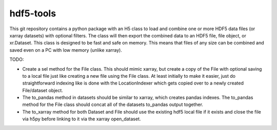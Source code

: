 hdf5-tools
==================================

This git repository contains a python package with an H5 class to load and combine one or more HDF5 data files (or xarray datasets) with optional filters. The class will then export the combined data to an HDF5 file, file object, or xr.Dataset. This class is designed to be fast and safe on memory. This means that files of any size can be combined and saved even on a PC with low memory (unlike xarray).

TODO:

- Create a sel method for the File class. This should mimic xarray, but create a copy of the File with optional saving to a local file just like creating a new file using the File class. At least initially to make it easier, just do straightforward indexing like is done with the LocationIndexer which gets copied over to a newly created File/dataset object.
- The to_pandas method in datasets should be similar to xarray, which creates pandas indexes. The to_pandas method for the File class should concat all of the datasets to_pandas output together.
- The to_xarray method for both Dataset and File should use the existing hdf5 local file if it exists and close the file via h5py before linking to it via the xarray open_dataset.
